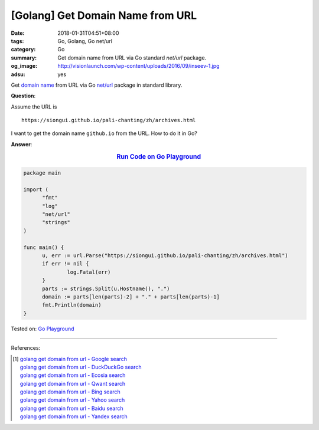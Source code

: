 [Golang] Get Domain Name from URL
#################################

:date: 2018-01-31T04:51+08:00
:tags: Go, Golang, Go net/url
:category: Go
:summary: Get domain name from URL via Go standard *net/url* package.
:og_image: http://visionlaunch.com/wp-content/uploads/2016/09/inseev-1.jpg
:adsu: yes


Get `domain name`_ from URL via Go `net/url`_ package in standard library.

**Question**:

Assume the URL is

::

  https://siongui.github.io/pali-chanting/zh/archives.html

I want to get the domain name ``github.io`` from the URL. How to do it in Go?

**Answer**:

.. rubric:: `Run Code on Go Playground <https://play.golang.org/p/NAHTuNuYIT4>`__
   :class: align-center

.. code-block:: go

  package main

  import (
  	"fmt"
  	"log"
  	"net/url"
  	"strings"
  )

  func main() {
  	u, err := url.Parse("https://siongui.github.io/pali-chanting/zh/archives.html")
  	if err != nil {
  		log.Fatal(err)
  	}
  	parts := strings.Split(u.Hostname(), ".")
  	domain := parts[len(parts)-2] + "." + parts[len(parts)-1]
  	fmt.Println(domain)
  }

.. adsu:: 2

Tested on: `Go Playground`_

----

References:

.. [1] | `golang get domain from url - Google search <https://www.google.com/search?q=golang+get+domain+from+url>`_
       | `golang get domain from url - DuckDuckGo search <https://duckduckgo.com/?q=golang+get+domain+from+url>`_
       | `golang get domain from url - Ecosia search <https://www.ecosia.org/search?q=golang+get+domain+from+url>`_
       | `golang get domain from url - Qwant search <https://www.qwant.com/?q=golang+get+domain+from+url>`_
       | `golang get domain from url - Bing search <https://www.bing.com/search?q=golang+get+domain+from+url>`_
       | `golang get domain from url - Yahoo search <https://search.yahoo.com/search?p=golang+get+domain+from+url>`_
       | `golang get domain from url - Baidu search <https://www.baidu.com/s?wd=golang+get+domain+from+url>`_
       | `golang get domain from url - Yandex search <https://www.yandex.com/search/?text=golang+get+domain+from+url>`_

.. _domain name: https://www.google.com/search?q=domain+name
.. _net/url: https://golang.org/pkg/net/url/
.. _Go Playground: https://play.golang.org/
